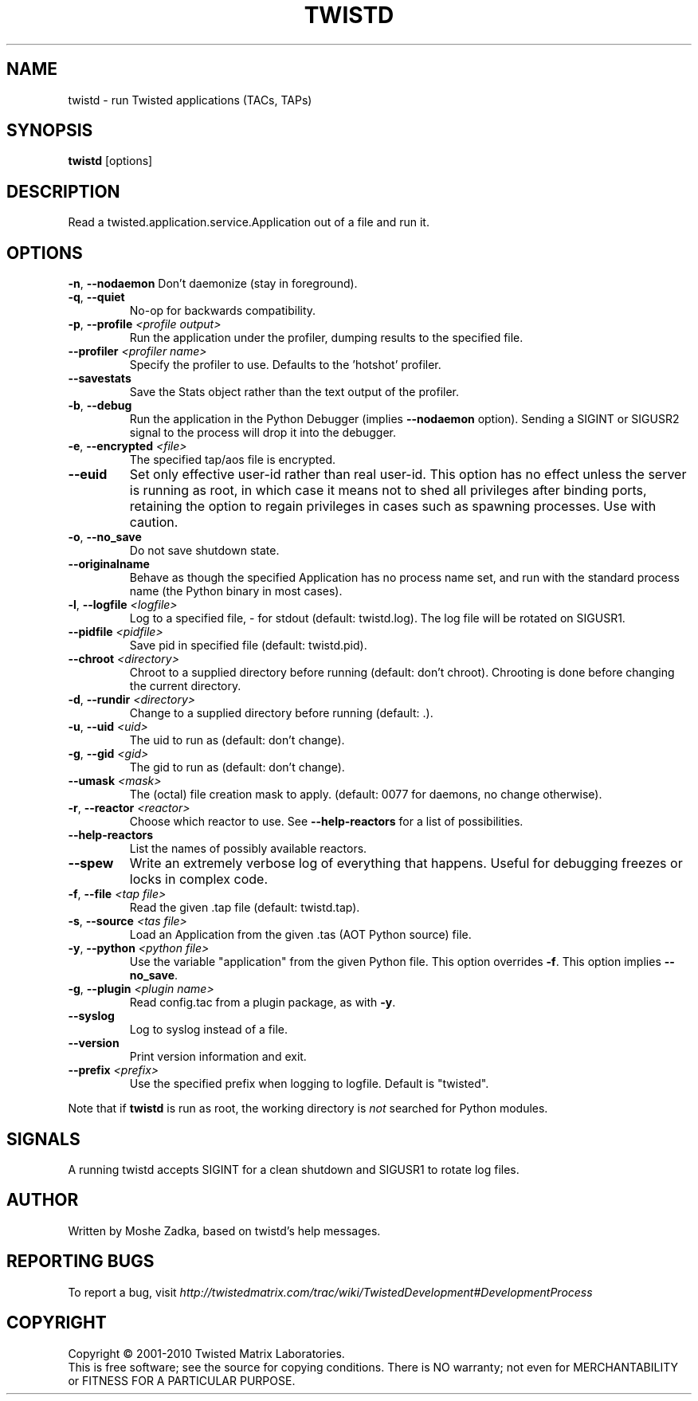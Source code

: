 .TH TWISTD "1" "Dec 2003" "" ""
.SH NAME
twistd \- run Twisted applications (TACs, TAPs)
.SH SYNOPSIS
.B twistd
[options]
.SH DESCRIPTION
Read a twisted.application.service.Application out of a file and run it.
.SH OPTIONS
\fB\-n\fR, \fB\--nodaemon\fR
Don't daemonize (stay in foreground).
.TP
\fB\-q\fR, \fB\--quiet\fR
No-op for backwards compatibility.
.TP
\fB\-p\fR, \fB\--profile\fR \fI<profile output>\fR
Run the application under the profiler, dumping results to the specified file.
.TP
\fB\--profiler\fR \fI<profiler name>\fR
Specify the profiler to use. Defaults to the 'hotshot' profiler.
.TP
\fB--savestats\fR
Save the Stats object rather than the text output of the profiler.
.TP
\fB\-b\fR, \fB\--debug\fR
Run the application in the Python Debugger (implies \fB\--nodaemon\fR option).
Sending a SIGINT or SIGUSR2 signal to the process will drop it into the
debugger.
.TP
\fB\-e\fR, \fB\--encrypted\fR \fI<file>\fR
The specified tap/aos file is encrypted.
.TP
\fB--euid\fR
Set only effective user-id rather than real user-id. This option has no  
effect unless the server is running as root, in which case it means not  
to shed all privileges after binding ports, retaining the option to regain 
privileges in cases such as spawning processes. Use with caution. 
.TP
\fB\-o\fR, \fB\--no_save\fR
Do not save shutdown state.
.TP
\fB\--originalname\fR
Behave as though the specified Application has no process name set, and run
with the standard process name (the Python binary in most cases).
.TP
\fB\-l\fR, \fB\--logfile\fR \fI<logfile>\fR
Log to a specified file, - for stdout (default: twistd.log).
The log file will be rotated on SIGUSR1.
.TP
\fB\--pidfile\fR \fI<pidfile>\fR
Save pid in specified file (default: twistd.pid).
.TP
\fB\--chroot\fR \fI<directory>\fR
Chroot to a supplied directory before running (default: don't chroot).
Chrooting is done before changing the current directory.
.TP
\fB\-d\fR, \fB\--rundir\fR \fI<directory>\fR
Change to a supplied directory before running (default: .).
.TP
\fB\-u\fR, \fB\--uid\fR \fI<uid>\fR
The uid to run as (default: don't change).
.TP
\fB\-g\fR, \fB\--gid\fR \fI<gid>\fR
The gid to run as (default: don't change).
.TP
\fB--umask\fR \fI<mask>\fR
The (octal) file creation mask to apply. (default: 0077 for daemons, no
change otherwise).
.TP
\fB\-r\fR, \fB\--reactor\fR \fI<reactor>\fR
Choose which reactor to use. See \fB\--help-reactors\fR for a list of
possibilities.
.TP
\fB--help-reactors\fR
List the names of possibly available reactors.
.TP
\fB\--spew\fR
Write an extremely verbose log of everything that happens. Useful for
debugging freezes or locks in complex code.
.TP
\fB\-f\fR, \fB\--file\fR \fI<tap file>\fR
Read the given .tap file (default: twistd.tap).
.TP
\fB\-s\fR, \fB\--source\fR \fI<tas file>\fR
Load an Application from the given .tas (AOT Python source) file.
.TP
\fB\-y\fR, \fB\--python\fR \fI<python file>\fR
Use the variable "application" from the given Python file. This option overrides
\fB\-f\fR. This option implies \fB\--no_save\fR.
.TP
\fB\-g\fR, \fB\--plugin\fR \fI<plugin name>\fR
Read config.tac from a plugin package, as with \fB\-y\fR.
.TP
\fB\--syslog\fR
Log to syslog instead of a file.
.TP
\fB\--version\fR
Print version information and exit.
.TP
\fB\--prefix\fR \fI<prefix>\fR
Use the specified prefix when logging to logfile. Default is "twisted".
.PP
Note that if \fBtwistd\fR is run as root, the working directory is \fInot\fR
searched for Python modules.
.SH SIGNALS
A running twistd accepts SIGINT for a clean shutdown and SIGUSR1 to rotate log
files.
.SH AUTHOR
Written by Moshe Zadka, based on twistd's help messages.
.SH "REPORTING BUGS"
To report a bug, visit
\fIhttp://twistedmatrix.com/trac/wiki/TwistedDevelopment#DevelopmentProcess\fR
.SH COPYRIGHT
Copyright \(co 2001-2010 Twisted Matrix Laboratories.
.br
This is free software; see the source for copying conditions. There is NO
warranty; not even for MERCHANTABILITY or FITNESS FOR A PARTICULAR PURPOSE.
